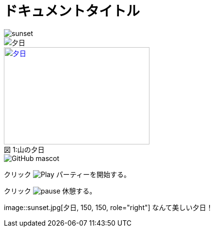 // tag::画像データ埋め込み[]
= ドキュメントタイトル
:data-uri:
// end::画像データ埋め込み[]


// tag::基本[]
image::sunset.jpg[]
// end::基本[]


// tag::alt属性使用[]
image::sunset.jpg[夕日]
// end::alt属性使用[]


// tag::属性使用[]
.山の夕日
[#image-sunset]
[caption="図 1:", link=http://www.flickr.com/photos/javh/5448336655]
image::sunset.jpg[夕日, 300, 200]
// end::属性使用[]


// tag::URL指定[]
image::http://asciidoctor.org/images/octocat.jpg[GitHub mascot]
// end::URL指定[]


// tag::インライン[]
クリック image:icons/play.png[Play, title="Play"] パーティーを開始する。

クリック image:icons/pause.png[title="Pause"] 休憩する。
// end::インライン[]


// tag::インライン画像(位置指定あり)[]
image::sunset.jpg[夕日, 150, 150, role="right"] なんて美しい夕日！
// end::インライン画像(位置指定あり)[]
